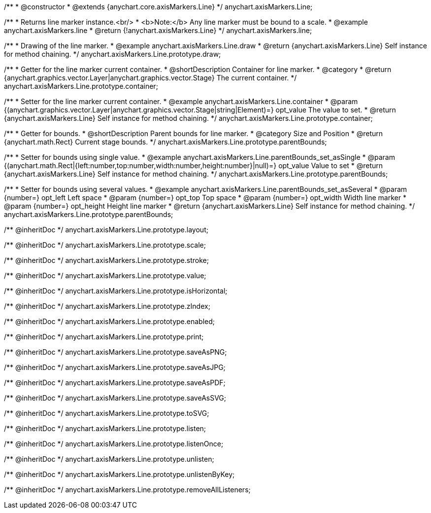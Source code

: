 /**
 * @constructor
 * @extends {anychart.core.axisMarkers.Line}
 */
anychart.axisMarkers.Line;


//----------------------------------------------------------------------------------------------------------------------
//
//  anychart.axisMarkers.line
//
//----------------------------------------------------------------------------------------------------------------------

/**
 * Returns line marker instance.<br/>
 * <b>Note:</b> Any line marker must be bound to a scale.
 * @example anychart.axisMarkers.line
 * @return {!anychart.axisMarkers.Line}
 */
anychart.axisMarkers.line;


//----------------------------------------------------------------------------------------------------------------------
//
//  anychart.axisMarkers.Line.prototype.draw
//
//----------------------------------------------------------------------------------------------------------------------

/**
 * Drawing of the line marker.
 * @example anychart.axisMarkers.Line.draw
 * @return {anychart.axisMarkers.Line} Self instance for method chaining.
 */
anychart.axisMarkers.Line.prototype.draw;


//----------------------------------------------------------------------------------------------------------------------
//
//  anychart.axisMarkers.Line.prototype.container
//
//----------------------------------------------------------------------------------------------------------------------

/**
 * Getter for the line marker current container.
 * @shortDescription Container for line marker.
 * @category
 * @return {anychart.graphics.vector.Layer|anychart.graphics.vector.Stage} The current container.
 */
anychart.axisMarkers.Line.prototype.container;

/**
 * Setter for the line marker current container.
 * @example anychart.axisMarkers.Line.container
 * @param {(anychart.graphics.vector.Layer|anychart.graphics.vector.Stage|string|Element)=} opt_value The value to set.
 * @return {anychart.axisMarkers.Line} Self instance for method chaining.
 */
anychart.axisMarkers.Line.prototype.container;


//----------------------------------------------------------------------------------------------------------------------
//
//  anychart.axisMarkers.Line.prototype.parentBounds
//
//----------------------------------------------------------------------------------------------------------------------

/**
 * Getter for bounds.
 * @shortDescription Parent bounds for line marker.
 * @category Size and Position
 * @return {anychart.math.Rect} Current stage bounds.
 */
anychart.axisMarkers.Line.prototype.parentBounds;

/**
 * Setter for bounds using single value.
 * @example anychart.axisMarkers.Line.parentBounds_set_asSingle
 * @param {(anychart.math.Rect|{left:number,top:number,width:number,height:number}|null)=} opt_value Value to set
 * @return {anychart.axisMarkers.Line} Self instance for method chaining.
 */
anychart.axisMarkers.Line.prototype.parentBounds;

/**
 * Setter for bounds using several values.
 * @example anychart.axisMarkers.Line.parentBounds_set_asSeveral
 * @param {number=} opt_left Left space
 * @param {number=} opt_top Top space
 * @param {number=} opt_width Width line marker
 * @param {number=} opt_height Height line marker
 * @return {anychart.axisMarkers.Line} Self instance for method chaining.
 */
anychart.axisMarkers.Line.prototype.parentBounds;

/** @inheritDoc */
anychart.axisMarkers.Line.prototype.layout;

/** @inheritDoc */
anychart.axisMarkers.Line.prototype.scale;

/** @inheritDoc */
anychart.axisMarkers.Line.prototype.stroke;

/** @inheritDoc */
anychart.axisMarkers.Line.prototype.value;

/** @inheritDoc */
anychart.axisMarkers.Line.prototype.isHorizontal;

/** @inheritDoc */
anychart.axisMarkers.Line.prototype.zIndex;

/** @inheritDoc */
anychart.axisMarkers.Line.prototype.enabled;

/** @inheritDoc */
anychart.axisMarkers.Line.prototype.print;

/** @inheritDoc */
anychart.axisMarkers.Line.prototype.saveAsPNG;

/** @inheritDoc */
anychart.axisMarkers.Line.prototype.saveAsJPG;

/** @inheritDoc */
anychart.axisMarkers.Line.prototype.saveAsPDF;

/** @inheritDoc */
anychart.axisMarkers.Line.prototype.saveAsSVG;

/** @inheritDoc */
anychart.axisMarkers.Line.prototype.toSVG;

/** @inheritDoc */
anychart.axisMarkers.Line.prototype.listen;

/** @inheritDoc */
anychart.axisMarkers.Line.prototype.listenOnce;

/** @inheritDoc */
anychart.axisMarkers.Line.prototype.unlisten;

/** @inheritDoc */
anychart.axisMarkers.Line.prototype.unlistenByKey;

/** @inheritDoc */
anychart.axisMarkers.Line.prototype.removeAllListeners;

